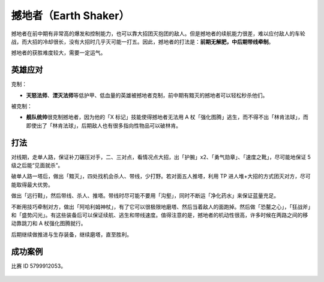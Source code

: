 撼地者（Earth Shaker）
========================================

.. image:: ../icons/earth-shaker.png
   :alt: The hero icon of Earth Shaker.

撼地者在前中期有非常高的爆发和控制能力，也可以靠大招团灭抱团的敌人。但是撼地者的续航能力很差，难以应付敌人的车轮战，而大招的冷却很长，没有大招时几乎灭可能一打五。因此，撼地者的打法是：\ **前期无解肥，中后期带线牵制**\ 。

撼地者的获胜难度较大，需要一定运气。

英雄应对
----------------------------------------

克制：

* **天怒法师**\ 、\ **湮灭法师**\ 等低护甲、低血量的英雄被撼地者克制，前中期有黯灭的撼地者可以轻松秒杀他们。

被克制：

* **舰队统帅**\ 很克制撼地者，因为他的「X 标记」技能使得撼地者无法用 A 杖「强化图腾」逃生，而不得不出「林肯法球」，而即使出了「林肯法球」，后期敌人也有很多指向性物品可以破林肯。

打法
----------------------------------------

对线期，走单人路，保证补刀碾压对手，二、三对点，看情况点大招，出「护腕」x2、「勇气勋章」、「速度之靴」，尽可能地保证 5 级之后能“见面就杀”。

破单人路一塔后，做出「黯灭」，四处找机会杀人、带线，少打野。若对面五人推塔，利用 TP 进人堆+大招的方式团灭对方，尽可能取得最大优势。

做出「远行鞋」，然后带线、杀人、推塔。带线时尽可能不要用「沟壑」，同时不断运「净化药水」来保证蓝量充足。

不断用技巧牵制对方，做出「阿哈利姆神杖」，有了它可以很极限地磨塔、然后当着敌人的面跑掉。然后做「恐鳌之心」，「狂战斧」和「盛势闪光」。有这些装备后可以保证续航、逃生和带线速度。值得注意的是，撼地者的机动性很高，许多时候在两路之间的移动靠跳刀和 A 杖强化图腾就行。

后期继续做推进与生存装备，继续磨塔，直至胜利。

成功案例
----------------------------------------

比赛 ID 5799912053。

.. figure:: ../screenshots/earth-shaker-1.png

.. figure:: ../screenshots/earth-shaker-2.png